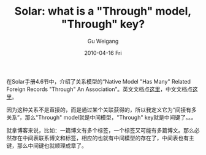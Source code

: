#+TITLE: Solar: what is a "Through" model, "Through" key?
#+AUTHOR: Gu Weigang
#+EMAIL: guweigang@outlook.com
#+DATE: 2010-04-16 Fri
#+URI: /blog/2010/04/16/solar---what-is-a-through-model-or-through-key/
#+KEYWORDS: 
#+TAGS: solar
#+LANGUAGE: zh_CN
#+OPTIONS: H:3 num:nil toc:nil \n:nil ::t |:t ^:nil -:nil f:t *:t <:t
#+DESCRIPTION: 

在Solar手册4.6节中，介绍了关系模型的“Native Model "Has Many" Related Foreign Records "Through" An Association”。英文文档点[[http://solarphp.com/manual/related.has-many-through][这里]]，中文文档点[[http://solarphp.cn/manual-new/ch04s06.html][这里]]。




因为这种关系不是直接的，而是通过某个关联获得的，所以我定义它为“间接有多关系”，那么"Through" model就是中间模型，"Through" key就是中间键了。。。




就拿博客来说，比如：一篇博文有多个标签，一个标签又可能有多篇博文。那么必然存在中间表联系博文和标签，相应的也就有中间模型的存在了，中间表也有主键，那么中间键也就顺理成章了。






